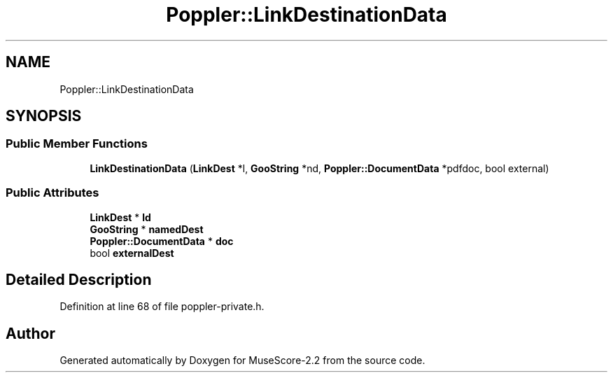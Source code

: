 .TH "Poppler::LinkDestinationData" 3 "Mon Jun 5 2017" "MuseScore-2.2" \" -*- nroff -*-
.ad l
.nh
.SH NAME
Poppler::LinkDestinationData
.SH SYNOPSIS
.br
.PP
.SS "Public Member Functions"

.in +1c
.ti -1c
.RI "\fBLinkDestinationData\fP (\fBLinkDest\fP *l, \fBGooString\fP *nd, \fBPoppler::DocumentData\fP *pdfdoc, bool external)"
.br
.in -1c
.SS "Public Attributes"

.in +1c
.ti -1c
.RI "\fBLinkDest\fP * \fBld\fP"
.br
.ti -1c
.RI "\fBGooString\fP * \fBnamedDest\fP"
.br
.ti -1c
.RI "\fBPoppler::DocumentData\fP * \fBdoc\fP"
.br
.ti -1c
.RI "bool \fBexternalDest\fP"
.br
.in -1c
.SH "Detailed Description"
.PP 
Definition at line 68 of file poppler\-private\&.h\&.

.SH "Author"
.PP 
Generated automatically by Doxygen for MuseScore-2\&.2 from the source code\&.
